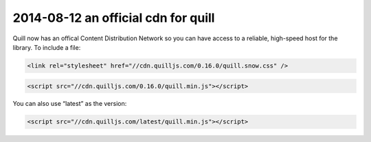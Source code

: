 2014-08-12 an official cdn for quill
============================================

Quill now has an offical Content Distribution Network so you can have
access to a reliable, high-speed host for the library. To include a
file:

.. code:: html

   <link rel="stylesheet" href="//cdn.quilljs.com/0.16.0/quill.snow.css" />

.. code:: html

   <script src="//cdn.quilljs.com/0.16.0/quill.min.js"></script>

You can also use “latest” as the version:

.. code:: html

   <script src="//cdn.quilljs.com/latest/quill.min.js"></script>
